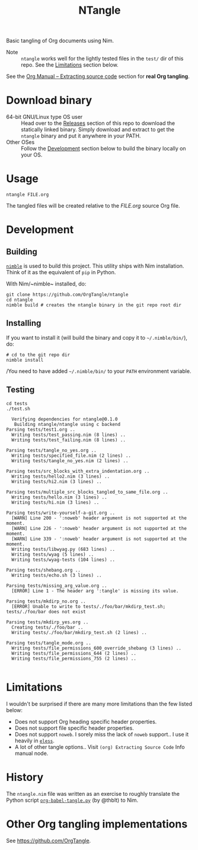 #+title: NTangle

Basic tangling of Org documents using Nim.

- Note :: ~ntangle~ works well for the lightly tested files in the
          ~test/~ dir of this repo. See the [[#limitations][Limitations]] section below.

See the [[https://orgmode.org/manual/Extracting-source-code.html][Org Manual -- Extracting source code]] section for *real Org
tangling*.

* Download binary
- 64-bit GNU/Linux type OS user :: Head over to the
     [[https://github.com/OrgTangle/ntangle/releases][Releases]] section of this repo to download the statically linked
     binary. Simply download and extract to get the ~ntangle~ binary
     and put it anywhere in your PATH.
- Other OSes :: Follow the [[#development][Development]] section below to build the
                binary locally on your OS.
* Usage
#+begin_example
ntangle FILE.org
#+end_example
The tangled files will be created relative to the /FILE.org/ source
Org file.
* Development
** Building
[[https://github.com/nim-lang/nimble][~nimble~]] is used to build this project. This utility ships with Nim
installation. Think of it as the equivalent of ~pip~ in Python.

With Nim/~nimble~ installed, do:
#+begin_example
git clone https://github.com/OrgTangle/ntangle
cd ntangle
nimble build # creates the ntangle binary in the git repo root dir
#+end_example
** Installing
If you want to install it (will build the binary and copy it to
=~/.nimble/bin/=), do:
#+begin_example
# cd to the git repo dir
nimble install
#+end_example

/You need to have added =~/.nimble/bin/= to your ~PATH~ environment
variable.
** Testing
#+begin_src shell :results output verbatim
cd tests
./test.sh
#+end_src

# #+RESULTS:

#+begin_example
  Verifying dependencies for ntangle@0.1.0
   Building ntangle/ntangle using c backend
Parsing tests/test1.org ..
  Writing tests/test_passing.nim (8 lines) ..
  Writing tests/test_failing.nim (8 lines) ..

Parsing tests/tangle_no_yes.org ..
  Writing tests/specified_file.nim (2 lines) ..
  Writing tests/tangle_no_yes.nim (2 lines) ..

Parsing tests/src_blocks_with_extra_indentation.org ..
  Writing tests/hello2.nim (3 lines) ..
  Writing tests/hi2.nim (3 lines) ..

Parsing tests/multiple_src_blocks_tangled_to_same_file.org ..
  Writing tests/hello.nim (3 lines) ..
  Writing tests/hi.nim (3 lines) ..

Parsing tests/write-yourself-a-git.org ..
  [WARN] Line 200 - ':noweb' header argument is not supported at the moment.
  [WARN] Line 226 - ':noweb' header argument is not supported at the moment.
  [WARN] Line 339 - ':noweb' header argument is not supported at the moment.
  Writing tests/libwyag.py (683 lines) ..
  Writing tests/wyag (5 lines) ..
  Writing tests/wyag-tests (104 lines) ..

Parsing tests/shebang.org ..
  Writing tests/echo.sh (3 lines) ..

Parsing tests/missing_arg_value.org ..
  [ERROR] Line 1 - The header arg ':tangle' is missing its value.

Parsing tests/mkdirp_no.org ..
  [ERROR] Unable to write to tests/./foo/bar/mkdirp_test.sh; tests/./foo/bar does not exist

Parsing tests/mkdirp_yes.org ..
  Creating tests/./foo/bar ..
  Writing tests/./foo/bar/mkdirp_test.sh (2 lines) ..

Parsing tests/tangle_mode.org ..
  Writing tests/file_permissions_600_override_shebang (3 lines) ..
  Writing tests/file_permissions_644 (2 lines) ..
  Writing tests/file_permissions_755 (2 lines) ..

#+end_example
* Limitations
I wouldn't be surprised if there are many more limitations than the
few listed below:
- Does not support Org heading specific header properties.
- Does not support file specific header properties.
- Does not support ~noweb~. I sorely miss the lack of ~noweb~
  support.. I use it heavily in [[https://github.com/kaushalmodi/eless][~eless~]].
- A lot of other tangle options.. Visit ~(org) Extracting Source Code~
  Info manual node.
* History
The ~ntangle.nim~ file was written as an exercise to roughly translate the
Python script [[https://github.com/thblt/org-babel-tangle.py][~org-babel-tangle.py~]] (by @thblt) to Nim.
* Other Org tangling implementations
See [[https://github.com/OrgTangle]].

